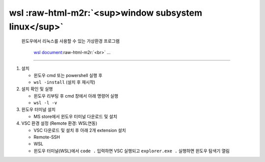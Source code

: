 .. role:: raw-html-m2r(raw)
   :format: html


wsl :raw-html-m2r:`<sup>window subsystem linux</sup>`
---------------------------------------------------------

..

   윈도우에서 리눅스를 사용할 수 있는 가상환경 프로그램  

   ..

      `wsl document <https://learn.microsoft.com/ko-kr/windows/wsl/install>`_\ :raw-html-m2r:`<br>`
      ...


----


#. 
   설치


   * 윈도우 cmd 또는 powershell 실행 후
   * ``wsl -install`` (설치 후 재시작)

#. 
   설치 확인 및 실행


   * 윈도우 리부팅 후 cmd 창에서 아래 명령어 실행
   * ``wsl -l -v``

#. 
   윈도우 터미널 설치


   * MS store에서 윈도우 터미널 다운로드 및 설치

#. 
   VSC 환경 설정 (Remote 환경: WSL연동)


   * VSC 다운로드 및 설치 후 아래 2개 extension 설치
   * Remote-SSH
   * WSL
   * 윈도우 터미널(WSL)에서 ``code .`` 입력하면 VSC 실행되고 ``explorer.exe .`` 실행하면 윈도우 탐색기 열림

